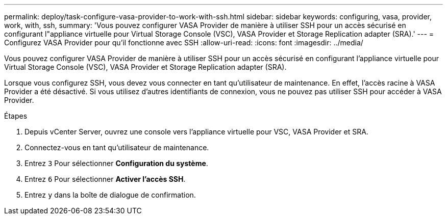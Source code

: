 ---
permalink: deploy/task-configure-vasa-provider-to-work-with-ssh.html 
sidebar: sidebar 
keywords: configuring, vasa, provider, work, with, ssh, 
summary: 'Vous pouvez configurer VASA Provider de manière à utiliser SSH pour un accès sécurisé en configurant l"appliance virtuelle pour Virtual Storage Console (VSC), VASA Provider et Storage Replication adapter (SRA).' 
---
= Configurez VASA Provider pour qu'il fonctionne avec SSH
:allow-uri-read: 
:icons: font
:imagesdir: ../media/


[role="lead"]
Vous pouvez configurer VASA Provider de manière à utiliser SSH pour un accès sécurisé en configurant l'appliance virtuelle pour Virtual Storage Console (VSC), VASA Provider et Storage Replication adapter (SRA).

Lorsque vous configurez SSH, vous devez vous connecter en tant qu'utilisateur de maintenance. En effet, l'accès racine à VASA Provider a été désactivé. Si vous utilisez d'autres identifiants de connexion, vous ne pouvez pas utiliser SSH pour accéder à VASA Provider.

.Étapes
. Depuis vCenter Server, ouvrez une console vers l'appliance virtuelle pour VSC, VASA Provider et SRA.
. Connectez-vous en tant qu'utilisateur de maintenance.
. Entrez `3` Pour sélectionner *Configuration du système*.
. Entrez `6` Pour sélectionner *Activer l'accès SSH*.
. Entrez `y` dans la boîte de dialogue de confirmation.


